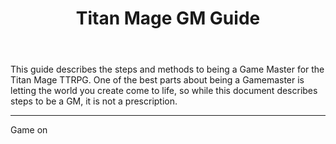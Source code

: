#+Title: Titan Mage GM Guide
#+HTML_LINK_HOME: dummy value
#+OPTIONS: toc:t toc:2

This guide describes the steps and methods to being a Game Master for the Titan Mage TTRPG. One of the best parts about being a Gamemaster is letting the world you create come to life, so while this document describes steps to be a GM, it is not a prescription.

-----

#+begin_cw
Game on
#+end_cw
